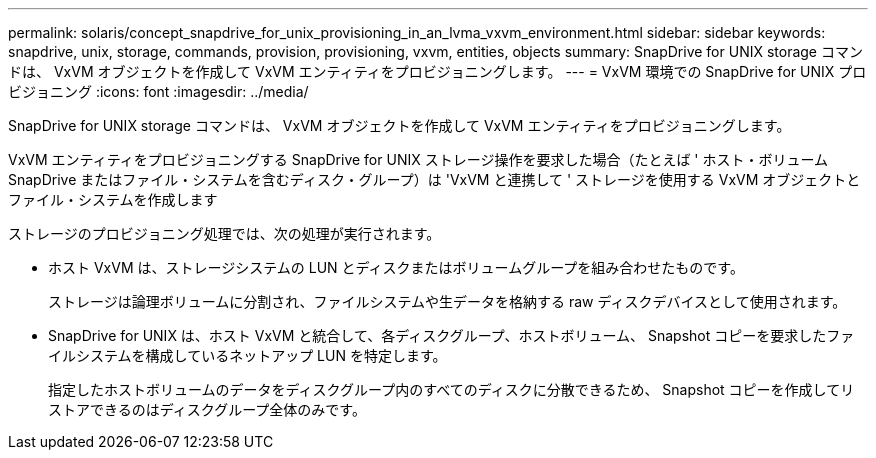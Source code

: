 ---
permalink: solaris/concept_snapdrive_for_unix_provisioning_in_an_lvma_vxvm_environment.html 
sidebar: sidebar 
keywords: snapdrive, unix, storage, commands, provision, provisioning, vxvm, entities, objects 
summary: SnapDrive for UNIX storage コマンドは、 VxVM オブジェクトを作成して VxVM エンティティをプロビジョニングします。 
---
= VxVM 環境での SnapDrive for UNIX プロビジョニング
:icons: font
:imagesdir: ../media/


SnapDrive for UNIX storage コマンドは、 VxVM オブジェクトを作成して VxVM エンティティをプロビジョニングします。

VxVM エンティティをプロビジョニングする SnapDrive for UNIX ストレージ操作を要求した場合（たとえば ' ホスト・ボリューム SnapDrive またはファイル・システムを含むディスク・グループ）は 'VxVM と連携して ' ストレージを使用する VxVM オブジェクトとファイル・システムを作成します

ストレージのプロビジョニング処理では、次の処理が実行されます。

* ホスト VxVM は、ストレージシステムの LUN とディスクまたはボリュームグループを組み合わせたものです。
+
ストレージは論理ボリュームに分割され、ファイルシステムや生データを格納する raw ディスクデバイスとして使用されます。

* SnapDrive for UNIX は、ホスト VxVM と統合して、各ディスクグループ、ホストボリューム、 Snapshot コピーを要求したファイルシステムを構成しているネットアップ LUN を特定します。
+
指定したホストボリュームのデータをディスクグループ内のすべてのディスクに分散できるため、 Snapshot コピーを作成してリストアできるのはディスクグループ全体のみです。


